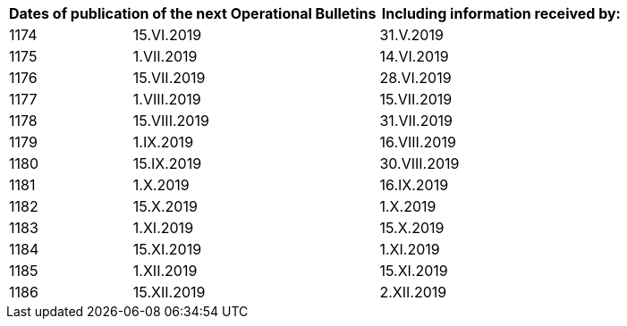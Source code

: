 
== {blank}

[cols="a,2a,2",options="header"]
|===
2+|Dates of publication of the next Operational Bulletins
|Including information received by:

|1174 | 15.VI.2019  | 31.V.2019
|1175 | 1.VII.2019  | 14.VI.2019
|1176 | 15.VII.2019 | 28.VI.2019
|1177 | 1.VIII.2019 | 15.VII.2019
|1178 | 15.VIII.2019  | 31.VII.2019
|1179 | 1.IX.2019 | 16.VIII.2019
|1180 | 15.IX.2019  | 30.VIII.2019
|1181 | 1.X.2019  | 16.IX.2019
|1182 | 15.X.2019 | 1.X.2019
|1183 | 1.XI.2019 | 15.X.2019
|1184 | 15.XI.2019  | 1.XI.2019
|1185 | 1.XII.2019  | 15.XI.2019
|1186 | 15.XII.2019 | 2.XII.2019

|===
